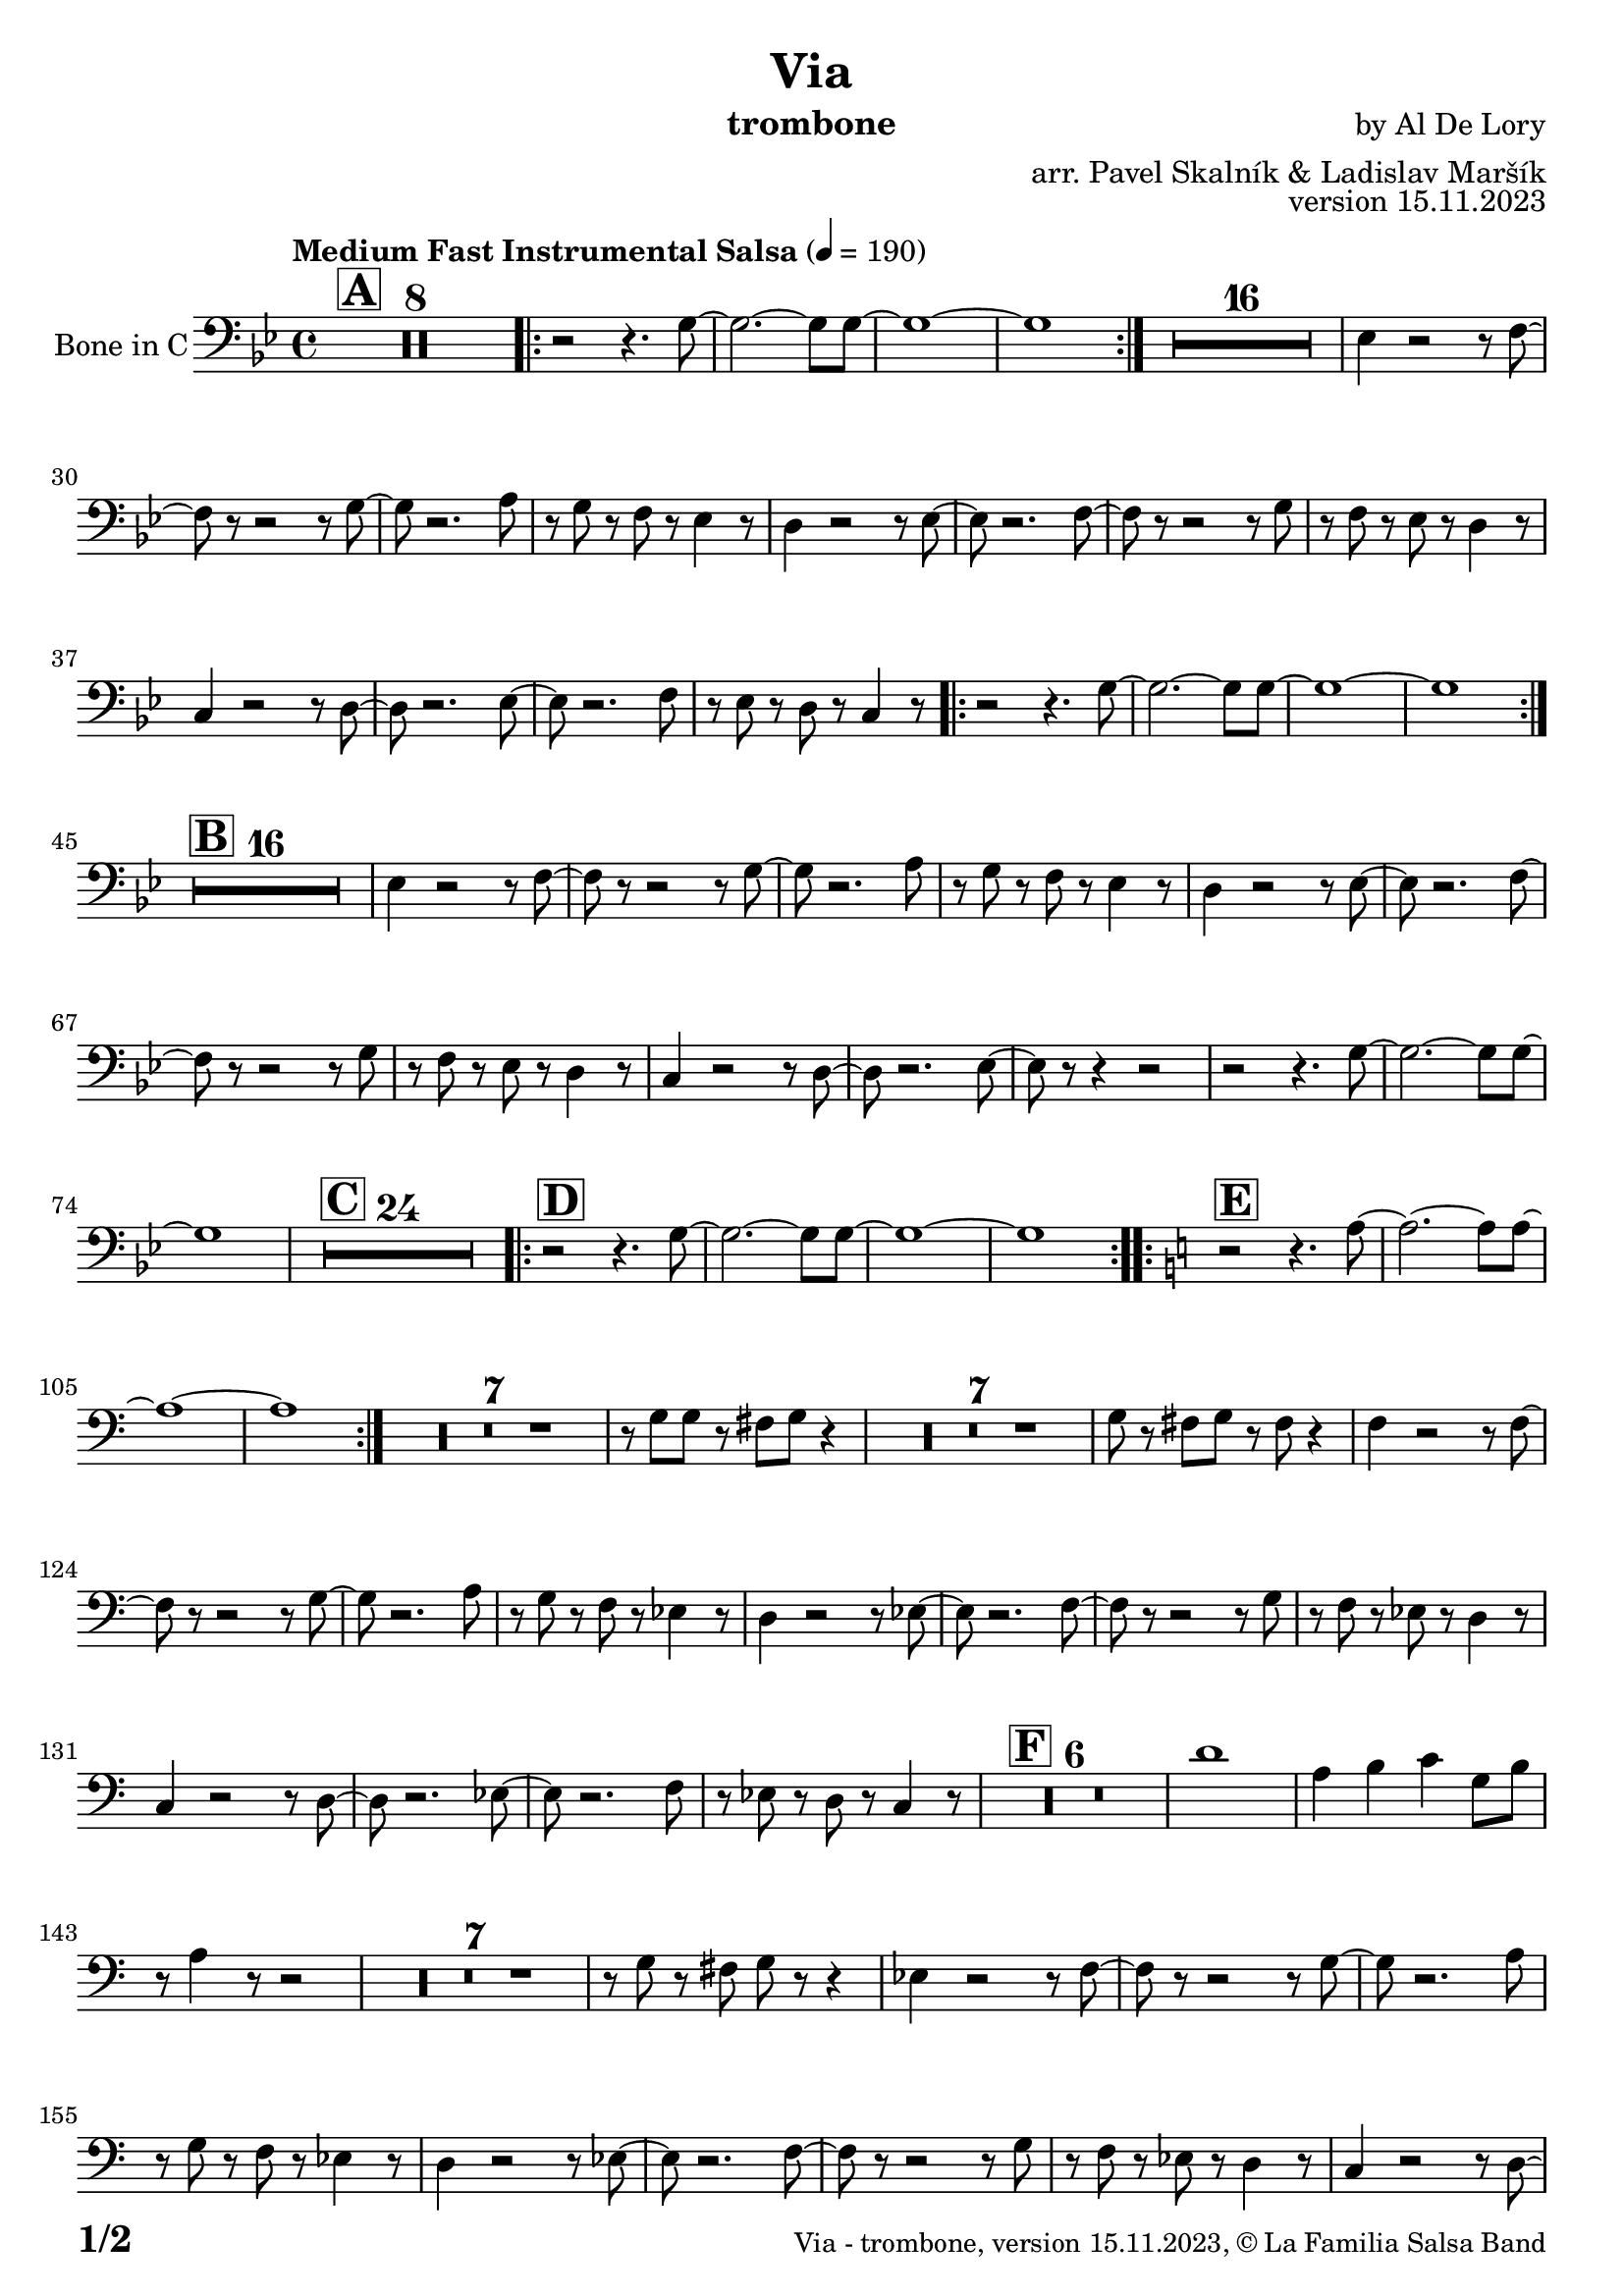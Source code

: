 \version "2.24.0"

% Sheet revision 2022_09


\header {
  title = "Via"
  instrument = "trombone"
  composer = "by Al De Lory"
  arranger = "arr. Pavel Skalník & Ladislav Maršík"
  opus = "version 15.11.2023"
  copyright = "© La Familia Salsa Band"
}

inst =
#(define-music-function
  (string)
  (string?)
  #{ <>^\markup \abs-fontsize #16 \bold \box #string #})

makePercent = #(define-music-function (note) (ly:music?)
                 (make-music 'PercentEvent 'length (ly:music-length note)))

#(define (test-stencil grob text)
   (let* ((orig (ly:grob-original grob))
          (siblings (ly:spanner-broken-into orig)) ; have we been split?
          (refp (ly:grob-system grob))
          (left-bound (ly:spanner-bound grob LEFT))
          (right-bound (ly:spanner-bound grob RIGHT))
          (elts-L (ly:grob-array->list (ly:grob-object left-bound 'elements)))
          (elts-R (ly:grob-array->list (ly:grob-object right-bound 'elements)))
          (break-alignment-L
           (filter
            (lambda (elt) (grob::has-interface elt 'break-alignment-interface))
            elts-L))
          (break-alignment-R
           (filter
            (lambda (elt) (grob::has-interface elt 'break-alignment-interface))
            elts-R))
          (break-alignment-L-ext (ly:grob-extent (car break-alignment-L) refp X))
          (break-alignment-R-ext (ly:grob-extent (car break-alignment-R) refp X))
          (num
           (markup text))
          (num
           (if (or (null? siblings)
                   (eq? grob (car siblings)))
               num
               (make-parenthesize-markup num)))
          (num (grob-interpret-markup grob num))
          (num-stil-ext-X (ly:stencil-extent num X))
          (num-stil-ext-Y (ly:stencil-extent num Y))
          (num (ly:stencil-aligned-to num X CENTER))
          (num
           (ly:stencil-translate-axis
            num
            (+ (interval-length break-alignment-L-ext)
               (* 0.5
                  (- (car break-alignment-R-ext)
                     (cdr break-alignment-L-ext))))
            X))
          (bracket-L
           (markup
            #:path
            0.1 ; line-thickness
            `((moveto 0.5 ,(* 0.5 (interval-length num-stil-ext-Y)))
              (lineto ,(* 0.5
                          (- (car break-alignment-R-ext)
                             (cdr break-alignment-L-ext)
                             (interval-length num-stil-ext-X)))
                      ,(* 0.5 (interval-length num-stil-ext-Y)))
              (closepath)
              (rlineto 0.0
                       ,(if (or (null? siblings) (eq? grob (car siblings)))
                            -1.0 0.0)))))
          (bracket-R
           (markup
            #:path
            0.1
            `((moveto ,(* 0.5
                          (- (car break-alignment-R-ext)
                             (cdr break-alignment-L-ext)
                             (interval-length num-stil-ext-X)))
                      ,(* 0.5 (interval-length num-stil-ext-Y)))
              (lineto 0.5
                      ,(* 0.5 (interval-length num-stil-ext-Y)))
              (closepath)
              (rlineto 0.0
                       ,(if (or (null? siblings) (eq? grob (last siblings)))
                            -1.0 0.0)))))
          (bracket-L (grob-interpret-markup grob bracket-L))
          (bracket-R (grob-interpret-markup grob bracket-R))
          (num (ly:stencil-combine-at-edge num X LEFT bracket-L 0.4))
          (num (ly:stencil-combine-at-edge num X RIGHT bracket-R 0.4)))
     num))

#(define-public (Measure_attached_spanner_engraver context)
   (let ((span '())
         (finished '())
         (event-start '())
         (event-stop '()))
     (make-engraver
      (listeners ((measure-counter-event engraver event)
                  (if (= START (ly:event-property event 'span-direction))
                      (set! event-start event)
                      (set! event-stop event))))
      ((process-music trans)
       (if (ly:stream-event? event-stop)
           (if (null? span)
               (ly:warning "You're trying to end a measure-attached spanner but you haven't started one.")
               (begin (set! finished span)
                 (ly:engraver-announce-end-grob trans finished event-start)
                 (set! span '())
                 (set! event-stop '()))))
       (if (ly:stream-event? event-start)
           (begin (set! span (ly:engraver-make-grob trans 'MeasureCounter event-start))
             (set! event-start '()))))
      ((stop-translation-timestep trans)
       (if (and (ly:spanner? span)
                (null? (ly:spanner-bound span LEFT))
                (moment<=? (ly:context-property context 'measurePosition) ZERO-MOMENT))
           (ly:spanner-set-bound! span LEFT
                                  (ly:context-property context 'currentCommandColumn)))
       (if (and (ly:spanner? finished)
                (moment<=? (ly:context-property context 'measurePosition) ZERO-MOMENT))
           (begin
            (if (null? (ly:spanner-bound finished RIGHT))
                (ly:spanner-set-bound! finished RIGHT
                                       (ly:context-property context 'currentCommandColumn)))
            (set! finished '())
            (set! event-start '())
            (set! event-stop '()))))
      ((finalize trans)
       (if (ly:spanner? finished)
           (begin
            (if (null? (ly:spanner-bound finished RIGHT))
                (set! (ly:spanner-bound finished RIGHT)
                      (ly:context-property context 'currentCommandColumn)))
            (set! finished '())))
       (if (ly:spanner? span)
           (begin
            (ly:warning "I think there's a dangling measure-attached spanner :-(")
            (ly:grob-suicide! span)
            (set! span '())))))))

\layout {
  \context {
    \Staff
    \consists #Measure_attached_spanner_engraver
    \override MeasureCounter.font-encoding = #'latin1
    \override MeasureCounter.font-size = 0
    \override MeasureCounter.outside-staff-padding = 2
    \override MeasureCounter.outside-staff-horizontal-padding = #0
  }
}

repeatBracket = #(define-music-function
                  (parser location N note)
                  (number? ly:music?)
                  #{
                    \override Staff.MeasureCounter.stencil =
                    #(lambda (grob) (test-stencil grob #{ #(string-append(number->string N) "x") #} ))
                    \startMeasureCount
                    \repeat volta #N { $note }
                    \stopMeasureCount
                  #}
                  )

Trombone = \new Voice
\relative c' {
  \set Staff.instrumentName = \markup {
    \center-align { "Bone in C" }
  }
  \set Staff.midiInstrument = "Trombone"
  \set Staff.midiMaximumVolume = #1.0
  \key bes \major
  \time 4/4
  \tempo "Medium Fast Instrumental Salsa" 4 = 190
  \clef bass

  
  \inst "A"
  
R1*8 |

\repeat volta 2 { r2 r4.g8~|g2.~g8g8~|g1~|g1}
R1*16|
es4 r2r8f8~| f8r8r2r8g8~| g8 r2.a8| r8g8r8f8r8es4r8|
d4 r2r8es8~| es8r2.f8~| f8 r8r2r8g8| r8f8r8es8r8d4r8|
c4 r2r8d8~| 8r2.es8~| es8 r2.f8| r8es8r8d8r8c4r8|      
\repeat volta 2 { r2 r4.g'8~|g2.~g8g8~|g1~|g1}
\inst "B"
R1*16|
es4 r2r8f8~| f8r8r2r8g8~| g8 r2.a8| r8g8r8f8r8es4r8|
d4 r2r8es8~| es8r2.f8~| f8 r8r2r8g8| r8f8r8es8r8d4r8|
c4 r2r8d8~| d8r2.es8~| es8 r8r4r2|r2 r4.g8~|g2.~g8g8~|g1
\inst "C"
R1*24
\inst "D"
\repeat volta 2 { r2 r4.g8~|g2.~g8g8~|g1~|g1}
\key c \major
\inst "E"
\repeat volta 2 { r2 r4.a8~|a2.~a8a8~|a1~|a1}

R1*7
r8g8g8r8fis8g8r4| R1*7| g8r8fis8g8r8fis8r4|

\transpose c d

es4 r2r8f8~| f8r8r2r8g8~| g8 r2.a8| r8g8r8f8r8es4r8|
d4 r2r8es8~| es8r2.f8~| f8 r8r2r8g8| r8f8r8es8r8d4r8|
c4 r2r8d8~| 8r2.es8~| es8 r2.f8| r8es8r8d8r8c4r8|
\inst "F"
R1*6
d'1|a4b4c4g8b8|r8a4r8r2|
R1*7|
r8g8r8fis8g8r8r4
es4 r2r8f8~| f8r8r2r8g8~| g8 r2.a8| r8g8r8f8r8es4r8|
d4 r2r8es8~| es8r2.f8~| f8 r8r2r8g8| r8f8r8es8r8d4r8|
c4 r2r8d8~| d8r2.es8~| es8 r8r4r2|r2 r4.g8~|g2.~g8g8~|g1|
\inst "G"
R1*18|
r2r8g8r8a8|R1*5|

\inst "G"
\repeat volta 3 { r2 r4.a8~|a2.~a8a8~|a1~|a1}
r2 r4.a8~|a2.~a8a8~|a1~|r8c8r8c8r8b8r4|

  \label #'lastPage
  \bar "|."
}

\score {
  \compressMMRests \new Staff \with {
    \consists "Volta_engraver"
  }
  {
    \Trombone
  }
  \layout {
    \context {
      \Score
      \remove "Volta_engraver"
    }
  }
}


\paper {
  system-system-spacing =
  #'((basic-distance . 14)
     (minimum-distance . 10)
     (padding . 1)
     (stretchability . 60))
  between-system-padding = #2
  bottom-margin = 5\mm

  print-first-page-number = ##t
  oddHeaderMarkup = \markup \fill-line { " " }
  evenHeaderMarkup = \markup \fill-line { " " }
  oddFooterMarkup = \markup {
    \fill-line {
      \bold \fontsize #2
      \concat { \fromproperty #'page:page-number-string "/" \page-ref #'lastPage "0" "?" }

      \fontsize #-1
      \concat { \fromproperty #'header:title " - " \fromproperty #'header:instrument ", " \fromproperty #'header:opus ", " \fromproperty #'header:copyright }
    }
  }
  evenFooterMarkup = \markup {
    \fill-line {
      \fontsize #-1
      \concat { \fromproperty #'header:title " - " \fromproperty #'header:instrument ", " \fromproperty #'header:opus ", " \fromproperty #'header:copyright }

      \bold \fontsize #2
      \concat { \fromproperty #'page:page-number-string "/" \page-ref #'lastPage "0" "?" }
    }
  }
}